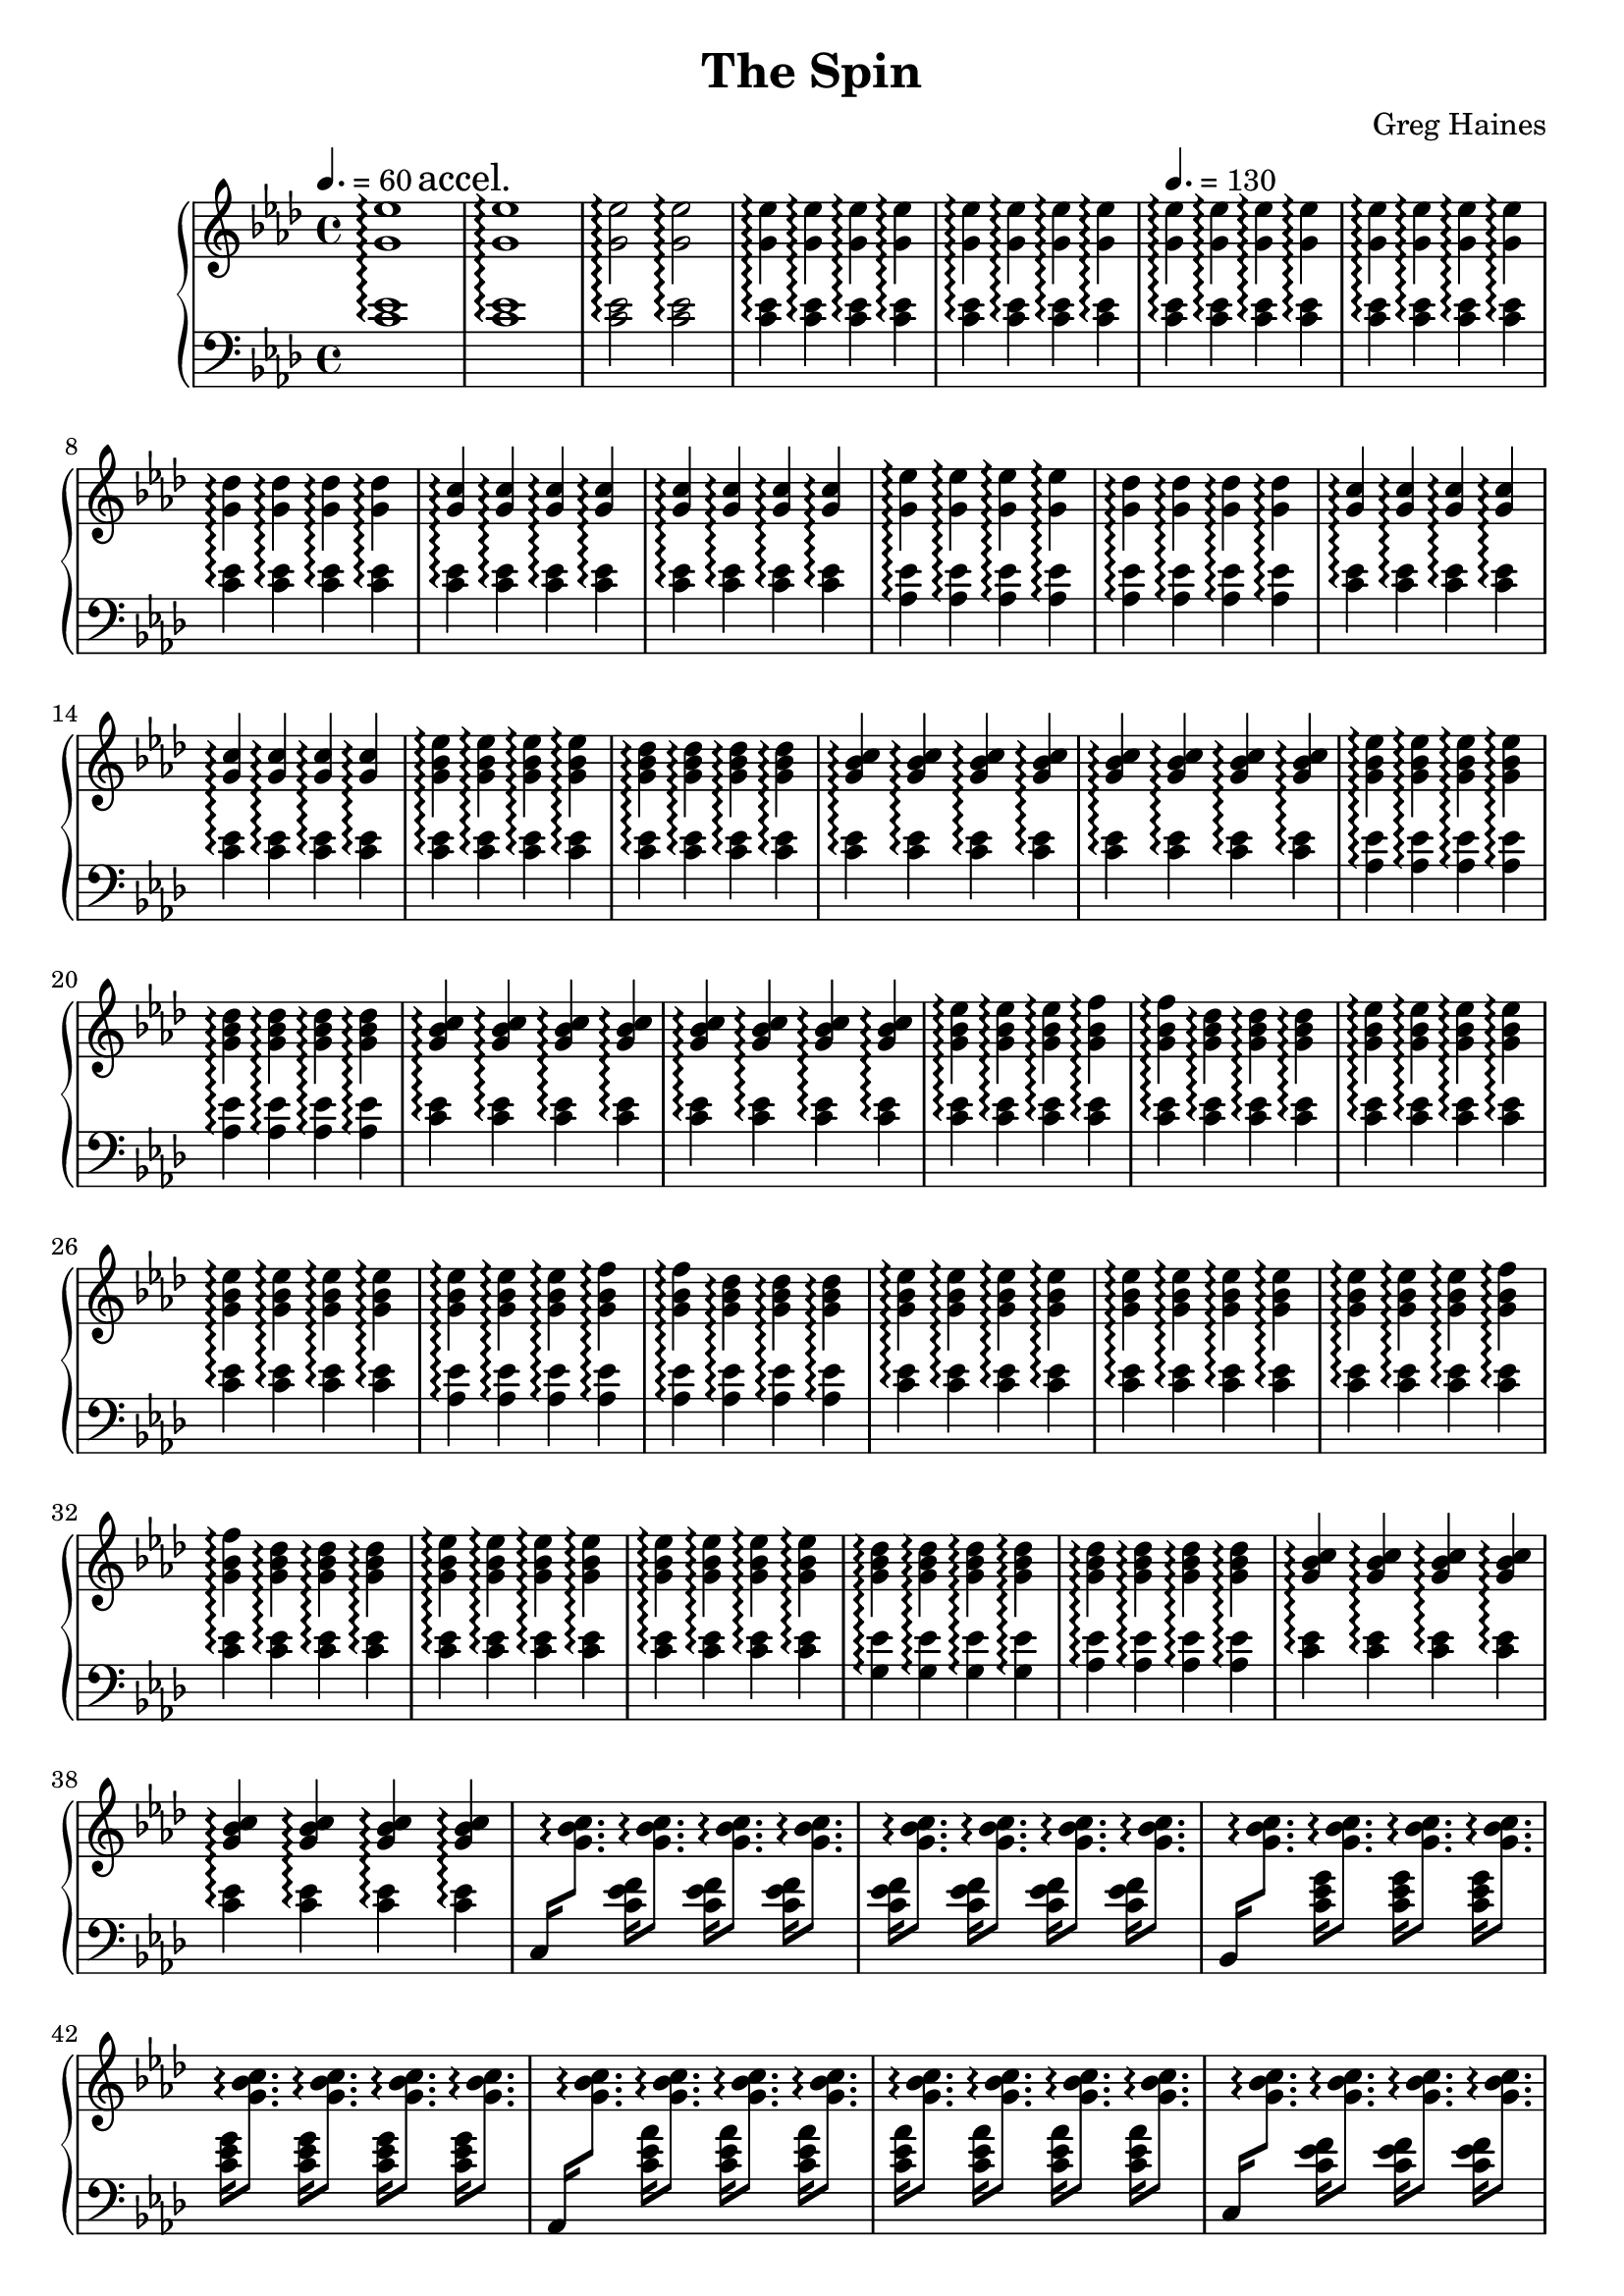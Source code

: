 \version "2.16.2"

\header {
  title = "The Spin"
  composer = "Greg Haines"
}

lhc = \change Staff = lh
rhc = \change Staff = rh

splitGroup = #(define-music-function (parser location repeats group1 group2)
               (number? ly:music? ly:music?)
               #{
               \repeat unfold $repeats { \relative c' { $group1 } } |
               \repeat unfold $repeats { \relative c' { $group2 } } |
               #})

splitChords = #(define-music-function (parser location repeats group1 group2)
               (number? ly:music? ly:music?)
                #{
                \repeat unfold $repeats {
                \change Staff=lh
                \relative c' { $group1 } 
                \change Staff=rh
                \relative c' { $group2 }
                }
               #})

\parallelMusic #'(partAlh partArh) {
  \tempo 4. = 60
  \splitGroup 1 <c ees>1\arpeggio <g' ees'>1\arpeggio
  \mark "accel."
  \splitGroup 1 <c ees>1\arpeggio <g' ees'>1\arpeggio
  \splitGroup 2 <c ees>2\arpeggio <g' ees'>2\arpeggio
  \splitGroup 8 <c ees>4\arpeggio <g' ees'>4\arpeggio

  \tempo 4. = 130
  \splitGroup 8 <c ees>\arpeggio <g' ees'>\arpeggio
  \splitGroup 4 <c ees>\arpeggio <g' des'>\arpeggio
  \splitGroup 8 <c ees>\arpeggio <g' c>\arpeggio
  
  \splitGroup 4 <aes ees'>\arpeggio <g' ees'>\arpeggio
  \splitGroup 4 <aes ees'>\arpeggio <g' des'>\arpeggio
  \splitGroup 8 <c ees>\arpeggio <g' c>\arpeggio

  \splitGroup 4 <c ees>\arpeggio <g' bes ees>\arpeggio
  \splitGroup 4 <c ees>\arpeggio <g' bes des>\arpeggio
  \splitGroup 8 <c ees>\arpeggio <g' bes c>\arpeggio

  \splitGroup 4 <aes ees'>\arpeggio <g' bes ees>\arpeggio
  \splitGroup 4 <aes ees'>\arpeggio <g' bes des>\arpeggio
  \splitGroup 8 <c ees>\arpeggio <g' bes c>\arpeggio

  \splitGroup 3 <c ees>\arpeggio <g' bes ees>\arpeggio
  \splitGroup 2 <c ees>\arpeggio <g' bes f'>\arpeggio
  \splitGroup 3 <c ees>\arpeggio <g' bes des>\arpeggio
  \splitGroup 8 <c ees>\arpeggio <g' bes ees>\arpeggio

  \splitGroup 3 <aes ees'>\arpeggio <g' bes ees>\arpeggio
  \splitGroup 2 <aes ees'>\arpeggio <g' bes f'>\arpeggio
  \splitGroup 3 <aes ees'>\arpeggio <g' bes des>\arpeggio
  \splitGroup 8 <c ees>\arpeggio <g' bes ees>\arpeggio

  \splitGroup 3 <c ees>\arpeggio <g' bes ees>\arpeggio
  \splitGroup 2 <c ees>\arpeggio <g' bes f'>\arpeggio
  \splitGroup 3 <c ees>\arpeggio <g' bes des>\arpeggio
  \splitGroup 8 <c ees>\arpeggio <g' bes ees>\arpeggio

  \splitGroup 4 <g ees'>\arpeggio <g' bes des>\arpeggio
  \splitGroup 4 <aes ees'>\arpeggio <g' bes des>\arpeggio
  \splitGroup 8 <c ees>\arpeggio <g' bes c>\arpeggio
}

partBrh = \relative c' {
  \splitChords 1 <c,>16 <g' bes c>8.\arpeggio
  \splitChords 7 <c ees f>16 <g' bes c>8.\arpeggio 
  \splitChords 1 <bes,>16 <g' bes c>8.\arpeggio
  \splitChords 7 <c ees g>16 <g' bes c>8.\arpeggio 
  \splitChords 1 <aes,>16 <g' bes c>8.\arpeggio
  \splitChords 7 <c ees aes>16 <g' bes c>8.\arpeggio 

  \splitChords 1 <c,>16 <g' bes c>8.\arpeggio
  \splitChords 7 <c ees f>16 <g' bes c>8.\arpeggio 
  \splitChords 1 <bes,>16 <g' bes c>8.\arpeggio
  \splitChords 7 <c ees g>16 <g' bes c>8.\arpeggio 
  \splitChords 1 <aes,>16 <g' bes c>8.\arpeggio
  \splitChords 7 <c ees aes>16 <g' bes c>8.\arpeggio 

  \splitChords 1 <c,>16 <g' bes c>8.\arpeggio
  \splitChords 7 <c ees f>16 <g' bes c>8.\arpeggio 
}

partBlh = { s1 * 14 }

\parallelMusic #'(partClh partCrh) {
  \splitGroup 6 <c ees>4\arpeggio <g' bes c>\arpeggio
  c2 | r2
}

rh = {
  \time 4/4
  \key aes \major
  % Intro. Slowly speeds up until we hit 16th note pace
  \partArh
  \partBrh
  \partCrh
}

lh = \relative c' {
  \clef "bass"
  \key aes \major
  \partAlh
  \partBlh
  \partClh
}

\score {
  \new PianoStaff <<
    \set PianoStaff.connectArpeggios = ##t
    \new Staff = "rh" \rh
    \new Staff = "lh" \lh
  >>
}

